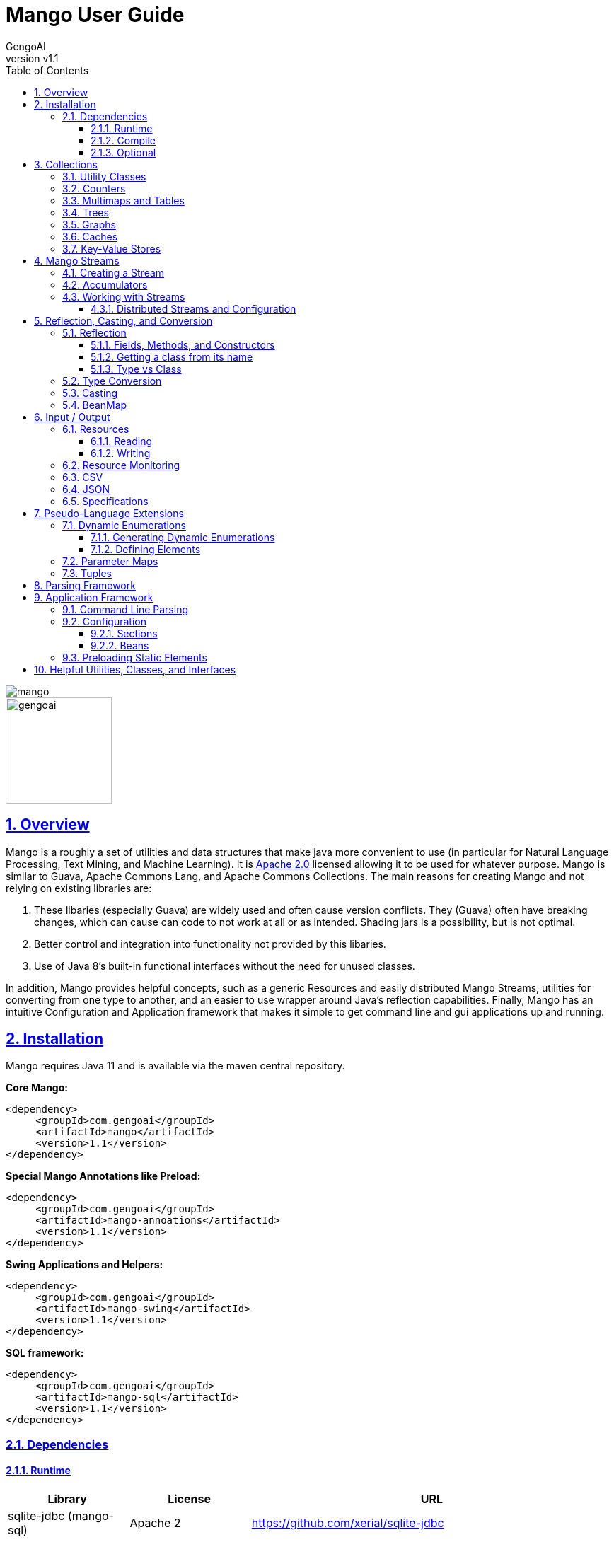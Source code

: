 = Mango User Guide
:author: GengoAI
:title-logo-image: image:mango.png[]
:title-page:
:revnumber: v1.1
:pdf-page-size: letter
:icons: font
:lang: en
:encoding: utf8
:toc: left
:toclevels: 4
:sectnums:
:sectlinks:
:source-highlighter: coderay
ifndef::imagesdir[:imagesdir: images]
ifndef::sourcedir[:sourcedir: ../../main/java]

ifdef::backend-html5[]
image::mango.png[align="center"]
image::gengoai.png[align="center",width=150px]
:tip-caption: 💡
endif::[]

== Overview

Mango is a roughly a set of utilities and data structures that make java more convenient to use (in particular for Natural Language Processing, Text Mining, and Machine Learning).
It is https://www.apache.org/licenses/LICENSE-2.0.txt[Apache 2.0] licensed allowing it to be used for whatever purpose.
Mango is similar to Guava, Apache Commons Lang, and Apache Commons Collections.
The main reasons for creating Mango and not relying on existing libraries are:

1. These libaries (especially Guava) are widely used and often cause version conflicts.
They (Guava) often have breaking changes, which can cause can code to not work at all or as intended.
Shading jars is a possibility, but is not optimal.

2. Better control and integration into functionality not provided by this libaries.

3. Use of Java 8's built-in functional interfaces without the need for unused classes.

In addition, Mango provides helpful concepts, such as a generic Resources and easily distributed Mango Streams, utilities for converting from one type to another, and an easier to use wrapper around Java's reflection capabilities.
Finally, Mango has an intuitive Configuration and Application framework that makes it simple to get command line and gui applications up and running.

== Installation

Mango requires Java 11 and is available via the maven central repository.

*Core Mango:*

[source,xml]
----
<dependency>
     <groupId>com.gengoai</groupId>
     <artifactId>mango</artifactId>
     <version>1.1</version>
</dependency>
----

*Special Mango Annotations like Preload:*

[source,xml]
----
<dependency>
     <groupId>com.gengoai</groupId>
     <artifactId>mango-annoations</artifactId>
     <version>1.1</version>
</dependency>
----

*Swing Applications and Helpers:*

[source,xml]
----

<dependency>
     <groupId>com.gengoai</groupId>
     <artifactId>mango-swing</artifactId>
     <version>1.1</version>
</dependency>
----

*SQL framework:*

[source,xml]
----
<dependency>
     <groupId>com.gengoai</groupId>
     <artifactId>mango-sql</artifactId>
     <version>1.1</version>
</dependency>
----

=== Dependencies

==== Runtime

[cols="1,1,3",grid="rows",stripes="odd",options="header"]
|===
| *Library* | *License* | *URL*
| sqlite-jdbc (mango-sql) | Apache 2 | https://github.com/xerial/sqlite-jdbc
| Jackson |  Apache 2  | https://github.com/FasterXML/jackson
| MapDB (1.0.9) |  Apache 2 | http://www.mapdb.org/
| juniversalchardet | MPL | https://code.google.com/archive/p/juniversalchardet/
| Apache Commons-Compress | Apache 2 | https://commons.apache.org/proper/commons-compress/
| flatlaf (mang-swing-ui) | Apache 2 | https://www.formdev.com/flatlaf/
|===

==== Compile

[cols="1,1,3",grid="rows",stripes="odd",options="header"]
|===
| *Library* | *License* | *URL*
| metainf-services | MIT | https://github.com/kohsuke/metainf-services
| lombok | MIT | https://projectlombok.org/
|===

==== Optional

[cols="1,1,3",grid="rows",stripes="odd",options="header"]
|===
| *Library* | *License* | *URL*
| Apache Spark | Apache 2 | https://spark.apache.org/
|===

[#collections]
== Collections

Mango provides a variety of useful custom collections and convenience methods for working with collections.
Some of the custom collections will be familiar to those who have used Guava or Apache Common Collections.
Mango provides custom implementations as to not rely on these 3rd party libraries that are often used and result in version conflicts.

=== Utility Classes

Mango provides utility classes for accessing and manipulating the base Java collections.
The following table lists the utility class for the given Java type.

[cols="1m,1m",grid="rows",stripes="odd",options="header"]
|===
| *Java Type* | *Mango Utility Class*
| Iterable | Iterables
| Iterator | Iterators
| Collection | Collect
| Stream | Streams
| List | Lists
| Set | Sets
| Map | Maps
| Array | Arrays2
|===

The utility classes provide methods for creating new instances and manipulating existing instances.
Methods used to create an instance of a given type are defined as follows:

[source,java]
....
 asTYPE(...) <1>
 TYPEOf(...) <2>
....

<1> Converts an existing Java util type into the defined `TYPE` of collection, e.g. `asArrayList(Iterable<?>)` will convert an `Iterable` into an `ArrayList`.
<2> Creates a new instance of the defined `TYPE`, e.g. `hashSetOf(T...)` will create a `HashSet` containing the given items.

Methods for manipulating collections varying based on type.
We refer the reader to the JavaDoc.

=== Counters

A counter is mapping from an `Object` to a `Double` where the double value represents a count.
A double value is used in case the value represents a normalized count.
Mango provides the `Counters` utility class for constructing new Counters.
Currently, Mango provides a `HashMapCounter` and a `ConcurrentHashMapCounter` implementation.

In addition to the standard Counters, Mango provides a `MultiCounter` which maps a tuple of objects to a value.
Mango provides the `MutliCounters` utility class for constructing new MultiCounters.
Currently, Mango provides a `HashMapMultiCounter` and a `ConcurrentHashMapMultiCounter` implementation.

Both Counters and MultiCounters provide numerous methods to manipulate and query the counts of the objects.
These methods include finding the top or bottom N items, filtering by key or value, and determining the minimum and maximum values and their associated objects.

=== Multimaps and Tables

A `Multimap` maps keys to multiple values.
They act as a `Map<K, Collection<V>` where individual implementations specify the type of collection, e.g. List, Set, etc.
Mango currently provides Multimap implementations wrapping the following collection types:

. ArrayList
. LinkedList
. Set
. LinkedHashSet
. TreeSet

In all cases the backing map used is a `HashMap`.

Multimaps provide views over the keys and values the same as a Java Map.
These views update the underlying Multimap when changed (e.g. items are deleted).
Please see the JavaDoc for the full list of methods available on Multimaps.

A table is a two-dimensional structure that associates a value with two keys (i.e. a row and column key).
A table maybe sparse, meaning not all cells contain values.
Methods on a table that work with rows and columns return Map views that when updated will be reflected in table.
Currently, Mango provides a single table implementation, `HashBasedTable`, which wraps Java's HashMap.

=== Trees

Mango provides two tree-based datastructures.
The first is an `IntervalTree` which facilitates fast lookup of ranges including overlapping ranges.
Interval Trees are a Set-like object which take subclasses of `Span` as their values.
A `Span` defines a start and end range.
Interval tress provide similar methods to those on a `NaviagableSet` with an additional method `overlapping(Span)` which provides fast lookup of all Spans in the tree that overlap with the given span.

Mango also provides a basic `Trie` implementation that facilitates fast prefix lookups in strings.
The Trie implements the Map interface where the key is a String and the value can be defined per use.
The Trie class provides some useful methods for suggesting the most similar strings given a maximum edit distance and finding all matches of the keys in the Trie in a given String.

=== Graphs

Mango provides a basic graph data structure which is currently has one implementation backed by a `Table`.
Mango graphs can be defined as being directed or undirected by defining the `EdgeFactory` used by the graph.
A number of graph algorithms and traversal strategies are implemented including, breadth-fist and depth-first search, Dijkstra's shortest path, and random walks.
Additionally, Mango provides implementations of connected components and Chinese Whispers for clustering.
Vertices can be scored by degree, Page Rank, and random walks using one the implementations of `VertexScorer`.
Finally, graphs can be written to json or GraphViz dot format and rendered using GraphViz.

=== Caches

Mango provides a basic set of in-memory Caches to speed up IO intensive processes.
The `Cache` interface is inspired by Guava's Cache and has methods for getting, putting, and invalidating entries.
There are currently two implemenations of `Cache`: `LRUCache` which keeps the last `N` most recently used items and `AutoCalculatingLRUCache` which extends `LRUCache` to auto-calculate missing values.

=== Key-Value Stores

Mango provides a generic interface for key-value stores and provides in-memory and disk-backed versions.
A `KeyValueStore` defines a mapping from keys to values and extends the Java `Map` interface.
Additionally, a `NavigableKeyValueStore` is defined in Mango that extends the Java `NavigableMap` interface.

Connections to key-value stores are done through a `KeyValueStoreConnection` as follows:

[source,java]
....
KeyValueStoreConnection connection = KeyValueStoreConnection.parse("kv:mem:people"); <1>
KeyValueStore<String, String> kvStore = connection.connect(); <2>
....

<1> Connections are defined by parsing a *specification* string defining the store.
<2> The `connect` method of the `KeyValueStoreConnection` provides an instance of a `KeyValueStore` or `NavigableKeyValueStore`.

The key-value store specification is defined as follows:


[source,java]
....
kv:(mem|disk):namespace::<PATH>?readOnly=(true|false)
....

Where `mem` creates an in-memory key-value store and `disk` a disk-based key-value store.
The namespace defines the store name an allows multiple stores to be associated with a single file.
The path is only required for disk-based key-value stores and the `readOnly` parameter is optional denoting if the store is read only (this is false by default).


[#streams]
== Mango Streams

Mango streams provide a common interface for working with and manipulating streams regardless of their backend implementation.
Currently, there are implementations that wrap Java's `Stream` and Spark's `RDD` classes.
Mango supports 3 types of streams:

[cols="1m,<3",grid="rows",stripes="odd",options="header"]
|===
| *Stream Class* | *Description*
| MStream<T> | A stream of generic objects `T`.
| MPairStream<K,V> | A stream of key-value pairs.
| MDoubleStream | A stream of double values.
|===

NOTE: Mango provides `Serializable` versions of the Java functional interfaces which are used in calls to Mango streams in order to allow a common interface between Java streams and Spark streams.

=== Creating a Stream

Streams are created through a `StreamingContext`.
A local streaming context is generated using `StreamingContext.local()` or through `StreamingContext.get(false)` whereas a distributed (Spark) contetext is retrieved by `StreamingContext.distributed()` or `StreamingContext.get(false)`.
Streaming contexts provide a variety of ways for creating an MStream, including the following:

[cols="2m,<3",grid="rows",stripes="odd",options="header"]
|===
| *Method* | *Description*
| empty() | Creates an empty MStream
| doubleStream(double...) | Creates an MDoubleStream over the given values.
| doubleStream(DoubleStream) | Creates an MDoubleStream from the given Java double stream.
| stream(T...) | Creates an MStream by converting the array into a List.
| stream(Iterator<T>) | Creates an MStream over the given Iterator by treating the iterator as an Iterable. Note that local MStreams are not reusable.
| stream(Iterable<T>) | Creates an MStream over the given Iterable. Note that if the Iterable can be iterated over multiple times, local MStreams will be reusable.
| stream(Stream<T>) | Creates an MStream over the given Stream. Note that if the Stream can be iterated over multiple times, local MStreams will be reusable.
| textFile(String) |  Creates a new MStream where each element is a line in the resources (recursive) at the given location.
| textFile(Resource) |  Creates a new MStream where each element is a line in the resources (recursive) at the given location.
| textFile(Resource, boolean) | Creates a new MStream where each element is the entire content of a resource (wholeFile = true) or a single line of the resource (wholeFile = False) and resources are gathered recursively from the given location.
| textFile(Resource, String) |  Creates a new MStream where each element is a line in the resources (recursive) at the given location only reading files matching the given pattern.
| pairStream(Collection<Entry<K,V>>) | Creates an MPairStream over the collection of key-value pairs.
| pairStream(Map<K,V>) | Creates an MPairStream over the key-value pairs in the map.
| pairStream(Tuple2<K,V>...) | Creates an MPairStream over the array of key-value pairs.
|===

Note that Mango also implements a reusable versions of Java's Stream classes (Stream, IntStream, DoubleStream, and LongStream).
The reusable streams use a `Supplier` to provide the underlying stream.
Individual methods, i.e. `map` then create a new supplier where the return stream applies the given method.
Reusable streams can be created outside of MStreams using the `Streams` utility class.

=== Accumulators

An accumulator is a variable that can be used for aggregating values in a stream.
As with streams, accumulators are created using a streaming context, e.g. `StreamingContext.local().counterAccumulator()`.
Mango provides the following accumulator implementations:

[cols="1m,<3",grid="rows",stripes="odd",options="header"]
|===
| *Accumulator Class* | *Description*
| MCounterAccumulator<T> | Accumulator wrapping a Mango `Counter`.
| MDoubleAccumulator | Accumulator wrapping a double value.
| MLongAccumulator | Accumulator wrapping a long value.
| MMapAccumulator<K,V> | Accumulator wrapping a Java Map.
| MStatisticsAccumulator | Accumulator wrapping a Mango `EnhancedDoubleStatistics` for recording a series of double values and calculating descriptive statistics.
| MAccumulator<List<T>> | Accumulator wrapping a Java list.
| MAccumulator<Set<T>> | Accumulator wrapping a Java set.
|===

Accumulators can have names associated with them, which will show up in the Spark interface.
Additional accumulators can be created by implementing the base `MAccumulator` interface.

NOTE: Streams should only update / modify the value of an accumulator and not try to read the value.
While reading the value will work in local streams, distributed streams do not support reading.
Thus, to make your logic reusable across stream types it is best to not read the values.

=== Working with Streams

Working with Mango streams is very similar to working with Java streams.
The core operations are:

[cols="2m,<3",grid="rows",stripes="odd",options="header"]
|===
| *Operation* | *Description*
| map(SerializableFunction<IN,OUT>) | Transforms the items in the stream using the supplied function.
| mapToDouble(SerializableToDoubleFunction<IN>) |  Maps objects in this stream to double values
| mapToPair(SerializableFunction<IN,Map.Entry<K,V>) | Transforms the MStream into a MPairStream by transforming individual items into tuples.
| flatMap(SerializableFunction<IN,Stream<OUT>>) | Transforms the items in the stream to multiple items using the supplied function.
| flatMapToPair(SerializableFunction<IN,Stream<Map.Entry<K,V>>) |  Transforms the MStream into a MPairStream by transforming individual items into multiple tuples.
| filter(SerializablePredicate<IN>) | Filters the item in the MStream to only those for which the given Predicate evaluates to `true`.
| distinct() | Remove duplicate items from the stream.
| limit(long) |  Limits the stream to the first given number of items.
| skip(long) |  Skips the first given number of items in the stream.
| take(long) |  Takes the first given number of items in the stream.
| intersection(MStream<T>) |  Returns a new MStream containing the intersection of elements in this stream and the argument stream.
| union(MStream<T>) |  Returns a new MStream containing the union of elements in this stream and the argument stream.
|===

Aggregation can be performed over streams using one of the following methods:

[cols="2m,<3",grid="rows",stripes="odd",options="header"]
|===
| *Operation* | *Description*
| count() | Gets the total number of items in the stream.
| countByValue() | Provides a count per item in the stream by performing a group by.
| fold(T, SerializableBinaryOperator<T>) |  Performs a reduction on the elements of this stream using the given binary operator and given initial value.
| groupBy(SerializableFunction<IN,OUT>) | Groups the items in the stream using the given function that maps objects to key values.
| reduce(SerializableBinaryOperator<T>) | Performs a reduction on the elements of this stream using the given binary operator.
| max() | Returns the max item in the stream requiring that the items be comparable.
| max(SerializableComparator<T>) | Returns the max item in the stream using the given comparator to compare items.
| min() | Returns the min item in the stream requiring that the items be comparable.
| min(SerializableComparator<T>) | Returns the min item in the stream using the given comparator to compare items.
|===

Mango Streams can be converted to distrubted Spark streams by simplying calling `toDistributedStream`.
Similarly, a Java stream can be created using the method `javaStream`.

==== Distributed Streams and Configuration

Mango will automatically distribute the current configuration to the Spark worker nodes when using a distributed stream.
If for some reason the configuration is updated after the stream is created, you should call `updateConfig()` on the distributed stream to ensure it receives the changes in configuration.

[#reflection]
== Reflection, Casting, and Conversion

Mango provides a number of classes and utilities for performing reflection on objects and classes and casting or converting objects from type to another.
Mango can provide a programming style seen in less strict languages, such as Python, at the cost of extra overhead.
While not best practices, this programming style can be useful for prototyping, dealing with generics, or cases where the return type is unknown.
This programming style is encapsulated in the `Val` object, which represents an immutable value of possibly unknown (to us) type.
Take the following code snippet as example:

[source,java]
....
//If for some reason we do not know the return type (e.g. it returns Object) we can wrap it in a Val
Val v = Val.of(someRemoteCallThatCanReturnDifferentValues(....));

//A method that can return mulitple different types can wrap their return value in a Val
public Val computeValue(double in, boolean returnArray){
    if( returnArray ){
      return Val.of(new double[]{in});
    }
    return Val.of(in);
}
....

The val class provides "is" methods for determining type, e.g. `isArray`, `isMap`, and `isPrimitiveArray`.
Additionally, you can the class information of the wrapped value using `getWrappedClass`.
Val, provides convenience methods for getting the wrapped value as a number of different types, e.g. `asString()`, `asInteger()`, and `asDoubleArray()`.
Additionally, a default value can be given to these methods in case the wrapped value is `null` or cannot be converted into the given type.
Convenience methods also exist for converting into collections and maps, e.g. `asSet(Type)` and `asMap(Class, Class)` where the supplied type information is used to convert the elements of the collection / map.
Each of these methods make a call to `as(Type)`, which attempts to <<#conversion,convert>> the wrapped value into the target type returning `null` if the conversion fails.

NOTE: While Val can be very useful (e.g. as the value of Map) it can be hard to debug if something goes wrong and as such should be used only when needed or prototyping code.

=== Reflection

Mango aims to make using reflection a little easier.
Reflection in Mango starts with the `RBase` class which defines the base set of functionality for performing reflection on an object, class, method, field, or parameter.
This base set of functionality comes in the form of querying the annotations on the reflected item and conditionally performing some action based on the presence of an annotation.
The following figure illustrates the hierarchy of classes that defines the Java reflection wrappers.

[ditaa,reflect-hierarchy,align="center",height="100px"]
.Hierarchy of classes for reflection.
....
                       +---------+
                       |  RBase  |
                       +---------+
                            ^
                            |
            +---------------+-------------+
            |               |             |
            |               |             |
  +-----------------+  +---------+  +------------+
  | RAccessibleBase |  | Reflect |  | RParameter |
  +-----------------+  +---------+  +------------+
            ^
            |
            +---------------+
            |               |
     +-------------+    +--------+
     | RExecutable |    | RField |
     +-------------+    +--------+
            ^
            |
    +-------+-------+
    |               |
+---------+   +--------------+
| RMethod |   | RConstructor |
+---------+   +--------------+
....

The main entry point for working with reflection in Mango is the `Reflect` class.
Reflect is a wrapper around an object or class providing easy ways to access the methods, fields, constructors, and annotations on the object/class.
An instance is created using on of the static methods as follows:

[source,java]
....
// Reflecting on a class (we can only set / get / invoke static methods or create an instance)
Reflect rc = Reflect.onClass(MyClass.class);

// Reflecting on an object allows us to modify its fields and call its methods.
Reflect ro = Reflect.onObject(myClassInstance);
....

The Reflect instance respects scope by default.
This can be changed by allowing privileged access as follows:

[source,java]
....
//Allow privileged access
ro.allowPrivilegedAccess();

//Go back to normal non-privileged access
ro.setIsPrivileged(false);
....

Privileged access will allow the protected and private elments of the object/class to be manipulated.

Once we have an instance of reflect we can query the object/class for its accessible fields as follows:

[source,java]
....
//Attempts to retrieve the value of a field called "name", if it cannot it will check for a getter "getName()"
String name = ro.get("name");

//We can easily set the value of a field using the set method
ro.set("name", name + "-Smith");

//Retrieves the RField for the given field name if it is accessible.
RField ageField = ro.get("age");

//Gets all accessible fields on the object
List<RField> allFields = ro.getFields();

//Gets all accessible fields that are ints
List<RField> intFields = getFieldsWhere(f -> f.getType().equals(int.class));

//Gets all accessible fields that have an annotation of MyAnnotation on them
List<RField> annotatedFields = getFieldsWithAnnotation(MyAnnotation.class);
....

Similarly, we can query the object/class for its accessible methods as follows:

[source,java]
....
//Retrieves the RMethod for the given method name if it is accessible.
//Note we are looking for a no-argument method
RMethod calculateAge = ro.getMethod("calculateAge");

//Retrieves the RMethod for the given method name with given parameter types if it is accessible.
//Note we are looking for a method named "doSomethingImportant" whose first argument is a String and second argument is an Integer.
RMethod doSomethingImportant = ro.getMethod("doSomethingImportant", String.class, Integer.class);

//Gets all accessible methods
List<RMethod> allMethods = ro.getMethods();

//Gets all accessible methods named "update"
List<RMethod> updateMethods = ro.getMethods("update");

//Gets all accessible methods named "update" that matching the given criteria (have 2 parameters)
List<RMethod> updateStringMethods = ro.getFieldsWhere("update", m -> m.getParameterCount()==2);

//Gets all accessible methods matching the given criteria (have 1 parameter)
List<RMethod> pseudoSetters = ro.getFieldsWhere(m -> m.getParameterCount()==1);

//Gets all accessible methods that have an annotation of MyAnnotation on them
List<RMethod> annotatedMethods = ro.getMethodsWithAnnotation(MyAnnotation.class);
....

Similarly, we can query the object/class for its accessible constructors as follows:

[source,java]
....
//Retrieves the RConstructor whose first parameter is an Integer and second parameter is a String.
RConstructor constructor = ro.getConstructor(Integer.class, String.class);
....

==== Fields, Methods, and Constructors

The `RAccessibleBase` base class wrapps `AccessibleObject` providing a `process(CheckedFunction)` and `with(CheckedConsumer)` method which automatically take care of setting the privileges of the object.
`RField` implements the `RAccessibleBase` and wraps a Java `Field`.
The `RExecutable` is child class of `RAccessibleBase` that serves as a base class for reflected objects that can be "executed", e.g. Methods and Constructors.
The `RExecutable` also provides ways to examine the parameters (wrapped as `RParameter`) of the executable.
The `RMethod` and `RConstructor` classes provide methods for calling (i.e. invoking) the underlying method / constructor.

==== Getting a class from its name

The Reflect class provides two convenience static methods for getting a `Class` for the name represented in a String.
The methods support the detection of arrays where the name ends with  `[]` or starts with `[L` or just `[`.
Moreover, all classes in `java.lang`, `java.util`, and `com.gengoai` can be accessed by their simple name (e.g. ArrayList).
The following code example shows the usage:

[source,java]
....
//Note this method will throw an Exception if the class is not found
Class<?> listClass = Reflect.getClassForName("ArrayList");

//This method will end up finding the class in com.gengoai.collection.counter.HashMapCounter
//Note that the "Silently" means it will return a null value if the class is not found instead of throwing an
//exception.
Class<?> counterClass = Reflect.getClassForNameSilently("collection.counter.HashMapCounter")

//int[].class
Class<?> tClass = Reflect.getClassForName("int[]");
....

==== Type vs Class

In many places of Mango you will find methods that can type a Java `Type` or Java `Class`.
A `Class` is a `Type` in Java, but other type implementations can be useful for dealing with generics, i.e. `ParameterizedType`.
Thus, in most cases Mango will provide the option to use either a `Type` or `Class`.
Note that when calling a method using a `Type` you either need to add the parameter type to the method call or capture the return value in a variable.

[source,java]
....
public static <T> T fromClass(Class<T> type) { ... }
public static <T> T fromType(Type type) { ... }

// OK - the compiler can guess the return type
System.out.println(fromClass(Double.class));
// NOT OK - the compiler cannot guess the return type
System.out.println(fromType(...));
....

Mango provides the `TypeUtils` class that contains useful methods for learning more about `Type` and converting them into `Class`.
Additionally, Mango provides the method:

[source,java]
....
public static Type parameterizedType(Type rawType, Type... typeArguments)
....

to create `ParameterizedType` instances so that you can store / pass with generic information.
As a convienenc, there is a `parse(String)` method on `TypeUtils` that will parse a string representation of a parameterized or non-parameterized type, e.g. `List<String>` will be parsed into a `ParameterizedType` with the raw class of `List` and the type argument of `String`.
This allows you to specify generic types in your <<#config,configuration>> files when defining types.

[#conversion]
=== Type Conversion

The core component of Mango's `Val` class and <<#config,configuration>> framework is the ability to convert any arbitrary type to another.
This conversion is done using the Mango `Converter` class, which utilizes a number of `TypeConverter` registered using Java's Service Loader.
A `TypeConverter` defines the following:

[source,java]
....
 Object convert(Object source, Type... parameters) throws TypeConversionException; <1>
 Class[] getConversionType(); <2>
....

<1> Defines the methodology to convert a _source_ of any type with the following `Type` parameters (used for generics).
<2> Defines the classes the converter implementation can convert into.

When converting a source object we can us the following methods:

[source,java]
....
Converter.convert(source, TARGET_TYPE); <1>
Converter.convertSilently(source, TARGET_TYPE); <2>
....

<1> A `TypeConversionException` will be thrown if the source object cannot be converted into the target type (e.g. trying to convert an int into a Map).
<2> Returns a `null` value if the conversion fails.

Mango provides many type converters out of the box which cover core Java, java.util, and Mango types.
New type converters can be registered using Java's Service loader.
We recommend using the `org.kohsuke.metainf-services` package to ease this process by only needing to add a `@MetaInfServices(value = TypeConverter.class)` annotation to your type converter class.

=== Casting

Mango provides the `Cast` class to easily cast an object.
It provides the following basic methods:

[source,java]
....
static <T> T as(Object o) <1>
static <T> T as(Object o, Class<T> clazz)  <2>
....

<1> Casts an object to the desired return type throwing a `java.lang.ClassCastException` if the given object cannot be cast as the desired type.
This method uses an "unchecked" conversion.
<2> Casts an object to a given type throwing a `java.lang.ClassCastException` if the given object cannot be cast as the desired type.
This method uses `Class.cast`.

Additionally, there are methods for casting the elements of collections, iterables, iterators, and maps:
sahi2001

[source,java]
....
static <T> Iterator<T> cast(Iterator<?> iterator)
static <T> Iterable<T> cast(Iterable<?> iterable);
static <T> Collection<T> cast(Collection<?> collection)
static <T> Set<T> cast(Set<?> set);
static <T> List<T> cast(List<?> list)
static <K, V> Map<K, V> cast(Map<?, ?> map)
....

The methods listed above perform casting in lazy manner and do not change the underlying data.
These methods are most useful when passing an item as method parameter.

[#beanmap]
=== BeanMap

== Input / Output

Mango provides classes for working with archive files, csv and json encoded streams, asynchronous and multi-file writers, and an abstraction around a "resource" which could be a file, url, string, etc.

=== Resources

A resource represents a source or destination of/for data.
It is similar in idea to Spring's Resource class.
At the core a `Resource` object facilities opening the data source for reading (`InputStream` or `Reader`) and/or writing (`OutputStream` or `Writer`) and traversing and manipulating the structure of the data source (e.g. retrieving all children of a folder or the folder for a file, deleting an element, or adding new folders).

The following is a list of the supported resource types and whether they support being read from, written to, or traversed.

[cols="2m,1,1,1,<3",grid="rows",stripes="odd",options="header"]
|===
| *Resource Type* | *Readable* | *Writeable* | *Traversable* | *Description*
| ByteArrayResource | icon:check[] | icon:check[] |  | Wraps an expandable array of bytes for reading/writing.
| ClasspathResource | icon:check[] | icon:check[] | icon:check[] | Points to a stream resource on the classpath.
| EmptyResource |  |  |  | Special resource representing no content.
| FileResource | icon:check[] | icon:check[] | icon:check[] | Wraps a Java File.
| InputStreamResource | icon:check[] |  |  | Wraps a Java InputStream.
| OutputStreamResource |  | icon:check[] |  | Wraps a Java OutputStream.
| ReaderResource |  | icon:check[] |  | Wraps a Java Reader.
| StdinResource | icon:check[] |  |  | Wraps System.in.
| StdoutResource |  | icon:check[] |  | Wraps System.out
| StringResource | icon:check[] | icon:check[] |  | Wraps a Java StringBuilder allowing reading and writing (by overwriting the value).
| URIResource | icon:check[] | icon:check[] | icon:check[] | Wraps a Java URI.
| URLResource | icon:check[] | icon:check[] | icon:check[] | Wraps a Java URL.
| WriterResource |  | icon:check[] |  | Wraps a Java Writer.
| ZipResource | icon:check[] |  |  icon:check[] | Wraps a Java ZipFile and ZipEntry allowing reading and traversal of a zip archive.
|===

Resources are created by either using the constructor of one of the implementations or by using the `Resources` utlility class.
The main way of creating a resource is using `Resources.from(String)` where the given string defines the resource scheme.
Each scheme has an associated `ResourceProvider` which takes care of parsing the scheme and creating a Resource instance.
The scheme is in the following format: `PROTOCOL(?OPTIONS):PATH` where `OPTIONS` is optional.
For example a `FileResource` can specified using `file:/home/user/file.text`.
Common options include, the charset and compression technique and are set as follows: `file?compression=GZIP,charset=SJIS:/home/user/file.text`.
Note that options are set using a <<#beanmap,BeanMap>> thus the valid options for each resource type are the setters on that type.

The following is a list of Schemes, the generated resource type, and what the path represents for those types accessible via `Resources.from(String)`:

[cols="1m,1m,<3",grid="rows",stripes="odd",options="header"]
|===
| *Scheme* | *ResourceType* | *Path*
| bytes | ByteArrayResource | A string which will be converted into bytes (empty is ok).
| classpath | ClasspathResource | the location of the resource found within in the default Classloader.
| file | FileResource | the location of the resource on a local disk.
| stdin | StdinResource | empty.
| stdout | StdoutResource | empty.
| string | StringResource | the String representing the content of the resource (empty is ok).
| http(s) | URLResource | path of the url.
| zip | ZipResource | the location on local disk where the zip file is located.
|===

Note that for convenience you can leave off the scheme for file resources, e.g. `Resources.from("/home/user/test.csv")` will assume the given String is a `FileResource`.

==== Reading

A `Resource` implementation provides the following methods for reading:

[cols="1m,1m,<3",grid="rows",stripes="odd",options="header"]
|===
| *Return Value* | Method | *Description*
| boolean | canRead | Returns _true_ if the resource is readable, _false_ if not.
| InputStream | inputStream | Opens an input stream over this resource.
| MStream<String>  | lines | Creates an MStream (see <<#streams,Mang Streams>>) over the lines in the resource.
| byte[] | readBytes | Reads the resource into an array of bytes.
| Reader | reader | OOpens a reader using guessing the encoding and falling back to the default on the resource.
| List<String> | readLines | Reads the complete resource in as text breaking it into lines based on the newline character.
| T | readObject | Deserializes an object from a resource.
| String | readToString | Reads the entire resource as a String.
|===

One of the advantages of using a `Resource` is it will automatically determine the character set of the data source when reading (except `inputStream` and `readBytes`).
The default charset can set using the `setCharset` method.
Moreover, the resource will automatically determine if the underlying data is compressed in gzip or bzip2 format and handling it accordingly.

==== Writing

A `Resource` implementation provides the following methods for writing:

[cols="1m,1m,<3",grid="rows",stripes="odd",options="header"]
|===
| *Return Value* | Method | *Description*
| Resource | append(String) | Appends the given string content to the resource.
| Resource | append(byte[]) | Appends the given byte array content to the resource.
| boolean | canWrite | Returns _true_ if the resource is writable, _false_ if not.
| OutputStream | outputStream | Opens an output stream over this resource.
| Resource | write(byte[]) | Writes the given byte array to the resource overwriting any existing content.
| Resource | write(String) | Writes the given string to the resource overwriting any existing content.
| Resource | writeObject(Object) | Serializes an object to the resource using Java Serialization.
| Writer | writer() |Opens a writer for writing to the resource.
|===

=== Resource Monitoring

A common pitfall in Java is not properly closing resources.
This can become especially tricky when dealing with concurrency and the new Java stream framework.
Mango provides a `ResourceMonitor` which tracks `MonitoredObjects` and automatically closes (frees) them when they are no longer referenced.
The `ResourceMonitor` is basically a garbage collector for resources!

The `ResourceMonitor` class provides convenience methods for monitoring the most common types:

[cols="1,1,1",noheader]
|===
| SQL Connection | InputStream |  OutputStream
| Reader | Writer | Stream<T>
| MStream<T> |  DoubleStream | IntStream
| LongStream | |
|===

Additionally, it provides a generic `monitor` method that takes an `Object` and returns a `MonitoredObject` wrapping the given object.
For generic Objects you can also specify a custom procedure to run when the resource is "closed" by passing in `Consumer<T>` that will free resources.
An example of creating a Monitored object from a custom class is as follows:

[source,java]
....
MonitoredObject<MyClass> m = ResourceMonitor.monitor(new MyClass(), mc -> {
 //special on-close stuff here
});
System.out.println(m.object.getValue());
....

The object is wrapped in a `MonitoredObject` which is tracked by the resource monitor.
We have specified a custom on-close operation, which will be called when there are no other references to the wrapped `MyClass` object.
The wrapped object is accessed via the public field `object`

=== CSV

Delimited Separated Value (DSV) files, where the delimiter is most commonly a comma or tab, are widely used data format for everything from finance to to-do lists.
Mango provides a reader, writer, and formatter for DSV which is configurable to match most standards.
The following code snippet illustrates how easy it is to read in a CSV file:

[source,java]
....
try( CSVReader reader = CSV.csv().reader(Resources.from("/data/people.csv")) ){
  List<String> row;
  while( (row = reader.nextRow()) != null ){
    System.out.println(row);
  }
}
....

The CSV format can be specified using fluent accessors on the `CSV` class.
A generic CSV and TSV format are accessible via `csv()` and `tsv()` respectively, but one can also call `builder()` which will use default values.
You can instruct the reader that the first line of a CSV file is the header by calling `hasHeader()` on your CSV object.
Alternatively, you can specify the header if one is not given in the file using `header(String...)` or `header(List<String>)`.
When a header is specified you can iterate over the file using: `CSV.rowMapStream()` which will provide Java stream of `Map<String,String>`.

=== JSON

Mango uses Jackson for handling JSON.
Mango provides a utility class `Json` to perform basic operations, such as serializing an object to a JSon string or to a resource and deserializing Json into an Object.
Additionally, Mango provides a `JsonEntry` class that wraps the Jackson Json classes allowing easy builder style approaches to constructing Json.

=== Specifications

The builder pattern is an excellent way to create Objects which have multiple parameters.
However, the builder pattern doesn't help when we want to specify parameters via configuration or in a concise manner.
That is where Mango Specificatons come in handy.
A specification is a URI-like object defining a `Schema`, `Protocol`, `SubProtocols`, `Path`, and `Query Parameters` that define a resource, connection, etc.
The specification form is as follows:

[source,java]
....
SCHEMA:(PROTOCOL(:SUB-PROTOCOL)*)?(::PATH)?(;query=value)
....

An example is `kv:mem:people` which defines an in-memory ke-value store with the namespace people.
The specifciation `kv:disk:people::~/people.db;readOnly=true` defines a disk-based key-value store with the namespace _people_ stored at `~/people.db` and being accessed as read only.
Note that the Path and Query Arguments can will be resolved against the current Config allowing for dynamic paths like `${BASE_DIR}/myFile` for paths and `parameter=${parameter.defaultValue}` where `${BASE_DIR}` and `${parameter.defaultValue}` will be set via the Config.

== Pseudo-Language Extensions

Mango provides a number of classes and utilities that act as extensions / enhancements to Java concepts.
We call these enhancements "pseudo-language extensions" as Java does not not provide an easy way of extending the language.
In many cases these extensions were created for specific use cases in the Hermes and Apollo libraries.

=== Dynamic Enumerations

Dynamic enumerations are an enum-like objects that can have elements defined at runtime.
Elements on a dynamic enumeration are singleton objects.
In most cases it is acceptable to use the `==` operator for checking equality.
There are two types of dynamic enumerations:

. Flat enums - act in the same manner as Java enums
. Hierarchical enums - each value is capable of having a single parent forming a tree structure with a single ROOT.

Both flat and hierarchical enums are uniquely defined by the label used to make them.
Labels are restricted to only containing letters, digits, and underscores.
Further, all labels are normalized to uppercase.
Note that all labels should be unique within the dynamic enumeration.

Dynamic enumeration elements implement the  `Tag` interface, which defines the `name()`, `label()`, and `isInstance(Tag)` methods.
For flat enum elements these methods are all based on its normalized label, i.e. `name()` and `label()` return the normalized label and `isInstance(Tag)` checks that the given tag is of the same class and then checks for label name equality.
However, hierarchical enum elements are defined with a label and a parent.
Therefore, the `name()` method of hierarchical enum elements returns the full path from the ROOT (but not including the ROOT), e.g. if we have an element with label `ScienceTeacher` whose parent is `Teacher` which has ROOT as the parent, the name would be `Teacher$ScienceTeacher`.
The `isInstance(Tag)` method will travese the hierarchy, such that the method would return true if we ask if  `Teacher$ScienceTeacher` is an instance of `Teacher`.

==== Generating Dynamic Enumerations

The main method of the `EnumValue` class provides cli interface for bootstraping the creation of a dynamic enumeration.
Usage is as follows:

[source,bash]
....
 java EnumValue --className=<Name of Enum> --packageName=<Package to put the Class in> --src=<Source directory>
....

The generated class will be placed in the provided source folder under the given package name.
Optionally, a `-t` parameter can be passed to the command line to generate a hierarchical enum.

Core to the definition of both flat and hierarchical enumerations are:

. *Registry* - The registry stores the defined elements.
. *public static Collection<Colors> values()* - Acts the same as the `values()` method on a Java enum.
. *public static Colors valueOf(String name)* - Acts the same as the `valueOf(String)` method on a Java enum.

In addition, the following make method is defined for flat enumerations: `public static TYPE make(String name)`
The following make method is defined for hierarchical enumerations: `public static TYPE make(TYPE parent, String name)`

The supplied methods should not be removed.
It is possible to update the logic to suit your needs, but removing the methods all together can result in problems.

==== Defining Elements

We can define elements by adding static final variables like the following for flat enumerations:

[source,java]
....
public static final Colors RED = make("RED");
public static final Colors BLUE = make("BLUE");
....

and the following for hierarchical enumerations:

[source,java]
....
public static final Entity ANIMAL = make(ROOT,"ANIMAL");
public static final Entity CANINE = make(ANIMAL,"CANINE");
....

In the case of hierarchical dynamic enumerations or flat enumerations that require other information, it is useful to use the <<#preload,Preload>> annotation on the class defining the elements.
This will ensure that the elements are initialized at startup when using the <<#appframework,Mango application>>.

=== Parameter Maps

Parameter maps are specialized maps that have predefined set of keys (parameters) where each key has an associated type and default value.
They are useful to simulate "named and default parameters" found in other languages like Python.
However, parameters defined in a parameter map are typed and will validate valeus of the correct type are being assigned.
Parameter maps are implemented using the `ParamMap` class.

In order to define a `ParamMap`, you must first define the parameters.
The first step is to construct a parameter definition (`ParameterDef`) that maps a parameter name to a type.
Parameter definitions can be used by multiple `ParamMap`.
To construct a `ParameterDef`, we use one of the static methods as such:

[source,java]
....
public static final ParameterDef<String> STRING_PARAMETER = ParameterDef.strParam("stringParameter");
public static final ParameterDef<Boolean> BOOLEAN_PARAMETER = ParameterDef.boolParam("booleanParameter");
....

With the parameters defined, we can now create a parameter map.
Typically, you will want to subclass the `ParamMap` class setting its generic type to the class you are creating.
You will want to define a set of public final variables of type `Parameter` that will map a parameter definition to a value.
Each of the parameters has a default value associated with it, such that whenever the parameter map is used the calling method can be assured that a reasonable value for a parameter will be set.
The following example illustrates the definition of a `MyParameters` parameter map with two parameters.

[source,java]
....
public class MyParameters extends ParamMap<MyParameters> {
 public final Parameter<String> stringParameter = parameter(STRING_PARAMETER, "DEFAULT");
 public final Parameter<Boolean> booleanParameter = parameter(BOOLEAN_PARAMETER, true);
}
....

Now we can define methods that utilize our `MyParameters` class.
We can define the method to take a `MyParameters` object or to take a `Consumer`.
Examples of this are as follows:

[source,java]
....
public void myMethod(MyParameters parameters) {
    System.out.println(parameters.<String>get(STRING_PARAMETER));
    System.out.println(parameters.<Boolean>get(BOOLEAN_PARAMETER));
}

public void myMethod2(Consumer<MyParameters> consumer) {
    myMethod(new MyParameters().update(consumer));
}
....

`ParamMap` have fluent accessors, so that we when using them as the argument to `myMethod`, we can do the following:

[source,java]
....
myMethod(new MyParameters().set(STRING_PARAMETER, "Set")
                           .set(BOOLEAN_PARAMETER, false));
....

We can also use the public fields directly:

[source,java]
....
myMethod(new MyParameters().stringParameter.set("SET")
                           .booleanParameter.set(false));
....

The `myMethod2` illustrates how we can mimic named parameters using `Consumer`s.
Whe can call the method in the following manner:

[source,java]
....
myMethod2($ -> {
  $.stringParameter.set("Now is the time");
  $.booleanParameter.set(true);
});

//Or via fluent accessors
myMethod2($ -> $.stringParameter.set("Now is the time")
                .booleanParameter.set(true));
....

In addition to using the public variable, we can also set a parameter's value using its name as follows:

[source,java]
....
myMethod2(p -> {
  p.set("stringParameter", "Now is the time");
  p.set("booleanParameter", true);
});
....

You can use inheritance to specialize your parameter maps, for example:

[source,java]
....
public abstract class BaseParameters<V extends BaseParameters<V> extends ParamMap<V> {
    public final Parameter<Integer> iterations = parameter(ITERATIONS, 100);
}

public class ClusterParameters extends BaseParameters<ClusterParameters> {
    public final Parameter<Integer> K = parameter(K, 2);
}

public class ClassifierParameters extends BaseParameters<ClassifierParameters> {
    public final Parameter<Integer> labelSize = parameter(LABEL_SIZE, 2);
}
....

Creates an abstract base parameter class (`BaseParameters`) which defines common parameters (`iterations`).
Child classes (`ClusterParameters` and `ClassifierParameters`) then can add parameters specific to their use case.
We can then construct a method which takes the `BaseParameters`, e.g. `train(BaseParameters<?> parameters)` which we during invocation we can send the correct set of parameters.

[source,java]
....
//Option 1 use the as method
public void train(BaseParameters<?> parameters) {
    ClassifierParameters cParameters = parameters.as(ClassifierParameters.class);
    int iterations = cParameters.get(ITERATIONS);
    int labelSize = cParameters.get(LABEL_SIZE);
}

//Option 2 use the getOrDefault methods
public void train(BaseParameters<?> parameters) {
    int iterations = parameters.get(ITERATIONS);
    int labelSize = parameters.getOrDefault(LABEL_SIZE,2);
}
....

When using the `BaseParameters` class we can cast the class to the correct instance type (e.g. `ClassifierParameters`) as shown in option 1 or use the `getOrDefault` methods on the `ParamMap` as shown in option2.

=== Tuples

A tuple is a finite sequence of items.
Mango provides specific implementations for degree 0-4 tuples, which all each element's type to be defined via generics.
For tuples with degree 5 or more, a generic `NTuple` is provided.

== Parsing Framework

[#appframework]
== Application Framework

The application framework takes away much of the boilerplate in creating a command line or gui application, such as initializing configuration and command line parsing.
Application has three abstract implementations: `CommandLineApplication`  and `SwingApplication` (mango-swing).
While Similar there are small differences in the use of these classes.

The following is an example of a command line application:

[source,java]
....
@Application.Description("My application example")
public class MyApplication extends CommandLineApplication {

  @Option(description = "The user name", required = true, aliases={"n"} )
  String userName

  @Option(name="age", description="The user age", required=true, aliases={"a"})
  int userAge

  @Override
  protected void programLogic() throws Exception {
	System.out.println("Hello " + userName + "! You are " + userAge + " years old!");
  }

  public static void main(String[] args){
    new MyApplication.run(args);
  }
}
....

The sample MyApplication class extends the `CommandLineApplication` class.
Command line applications implement their logic in the programLogic method and should have the `run(args[])` method called in the main method.
The super class takes care of converting command line arguments into local fields on MyApplication using the `@Option` annotation (for information on the specification see <<#cli,Command Line Parsing>>).
`@Option` annotations that do not have a name set use the field name as the command line option (e.g. `--userName` in the example above).
In addition, the global ''Config'' (see <<#config,Configuration>> for more information) instance is initialized using default configuration file associated with the package of the application.
By default the application name is set to the class name.
Note: the application name and associated default config package can be specified via a constructor by calling super.

A simple Swing application is defined as follows:

[source,java]
....
@Application.Description("My application example")
public class MySwingApplication extends SwingApplication {

  @Option(description = "The user name", required = true, aliases={"n"} )
  String userName

  @Option(name="age", description="The user age", required=true aliases={"a"})
  int userAge

  @Override
  public void setup() {
    //prepare your GUI
  }

  public static void main(String[] args){
    new MySwingApplication.run(args);
  }
}
....

Swing applications require the `mango-swing` libreary.

[#cli]
=== Command Line Parsing

Mango provides a posix-like command line parser that is capable of handling non-specified arguments.
Command line arguments can be specified manually adding by adding a `NamedOption` via the `addOption(NamedOption)` method or automatically based on fields with `@Option` annotations by setting the parser's `owner` object via the constructor.
The parser accepts long (e.g. `--longOption`) and short (e.g. `-s`) arguments.
Multiple short (e.g. single character) arguments can be specified at one time (e.g. `-xzf` would set the x, z, and f options to true).
Short arguments may have values (e.g. `-f FILENAME`).
Long arguments whose values are not defined as being boolean require their value to be set.
Boolean valued long arguments can specified without the true/false value.
All parsers will have help (`-h` or `--help`), config (`--config`), and explain config (`--config-explain`) options added automatically.>

Values for options will be specified on the corresponding `NamedOption` instance.
The value can be retrieved either directly from the `NamedOption` or by using the `get(String)` method.
Argument names need not specify the `--` or `-` prefix.

An example of manually building a CommandLineParser is listed below:

[source,java]
....
CommandLineParser parser = new CommandLineParser();
parser.addOption(NamedOption.builder()
                               .name("arg1")
                               .description("dummy")
                               .required(true)
                               .type(String.class)
                               .build()
                   );
String[] notParsed = parser.parse(args)
....

An example of using fields to define your command line arguments is as follows:

[source,java]
....
public class MyMain {

	@Option(description="The input file", required=true, aliases={"i"})
	String input;

	@Option(name ="l", description="Convert input to lowercase", default="false")
	boolean lowerCase;

	public static void main(String[] args){
		MyMain app = new MyMain();
		CommandLineParser parser = new CommandLineParser(app);
	}

}
....

[#config]
=== Configuration

The configuration format is a mix between json and java properties format.
The need to know features are:

* The global Config object accesses properties from config files, the command line, and environment variables
* Comments with `#`
* Property names can be a combination of letters, digits, ".", and "_"
* Properties and their values are separated using = or :
* Property values can be referenced using `${propertyName}`
* Beans can be referenced using `@{beanName}`
* Properties can be appended to using `+=`
* The `\` is used to escape characters in property value (especially useful for whitespace at the beginning of a value)
* The `\` at the end of a line with no spaces after it indicates a multiline property value (Same as java properties)
* Other config files can be imported using @import for example `@import com/mycompany/myapp/myconf.conf` by default the resource is considered to be a classpath resource

==== Sections

Sections avoid the need to retype the same prefix multiple times.
For example:

[source]
....
remote {
   apis {
	  search = google
	  translate = bing
	}
   storage {
   	 text = s3
   	 search = solr
   }
}
....

would equate to the following individual properties being set:

[source]
....
tools.api.search = google
tools.api.translate = bing
tools.storage.text = s3
tools.storage.search = solr
....

==== Beans

Beans can be defined as follows:

[source]
....
ParentJohn {
    singleton=true
    class=com.mycompany.app.Parent
    constructor {
       param1 {
         type  = String
         value = John
       }
       param2 {
         type = String[]
         value = Same,Ryan,Billy
       }
    }
}
....

[#preload]
=== Preloading Static Elements

== Helpful Utilities, Classes, and Interfaces

[cols="1m,<3",grid="rows",stripes="odd",noheader]
|===
| *Copyable* | The Copyable interface defines a method for returning a copy of an object.
Individual implementations are left to determine if the copy is deep or shallow.
However, a preference is for deep copies.

| *EncryptionMethod* | Convenience methods for encryption with common algorithms.

| *Language* | Enumeration of world languages with helpful information on whether or not the language is Whitespace delimited or if language is read right to left (May not be complete)

| *Stopwatch* | Tracks start and ending times to determine total time taken.
(Not Thread Safe)

| *MultithreadedStopwatch* | Tracks start and ending times to determine total time taken.
(Thread Safe)

| *Interner* | Mimics `String.intern()` with any object using heap memory.
Uses weak references so that objects no longer in memory can be reclaimed.

| *Lazy* | Lazily create a value in a thread safe manner.

| *Validation* | Convenience methods for validating method arguments.

|===


